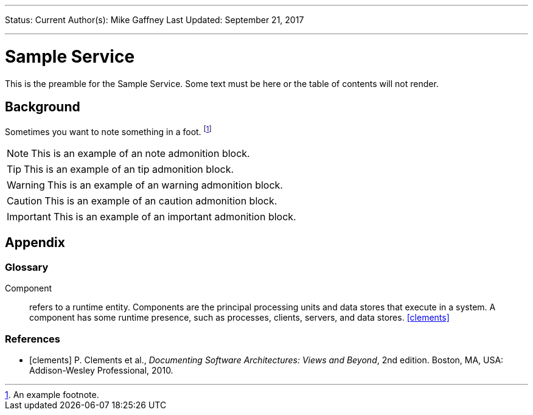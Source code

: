 ---
Status: Current
Author(s): Mike Gaffney
Last Updated: September 21, 2017

---
[[sample-service]]
= Sample Service
:toc: preamble
:icons: font
ifdef::env-github[]
:tip-caption: :bulb:
:note-caption: :star:
:important-caption: :heavy_exclamation_mark:
:caution-caption: :children_crossing:
:warning-caption: :warning:
:sectnums:
endif::[]

This is the preamble for the Sample Service. Some text must be here or
the table of contents will not render.

== Background

Sometimes you want to note something in a foot.
footnote:[An example footnote.]

NOTE: This is an example of an note admonition block.

TIP: This is an example of an tip admonition block.

WARNING: This is an example of an warning admonition block.

CAUTION: This is an example of an caution admonition block.

IMPORTANT: This is an example of an important admonition block.

== Appendix

[glossary]
=== Glossary

[glossary]
Component:: refers to a runtime entity. Components are the principal
processing units and data stores that execute in a system. A component
has some runtime presence, such as processes, clients, servers, and data
stores. <<clements>>

[bibliography]
=== References

- [[[clements]]] P. Clements et al., _Documenting Software
  Architectures: Views and Beyond_, 2nd edition. Boston, MA, USA:
  Addison-Wesley Professional, 2010.
